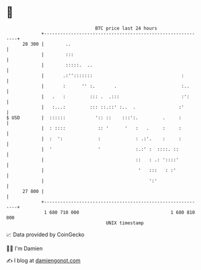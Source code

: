 * 👋

#+begin_example
                                    BTC price last 24 hours                    
                +------------------------------------------------------------+ 
         28 300 |        ..                                                  | 
                |        :::                                                 | 
                |        :::::.  ..                                          | 
                |       .:'':::::::                                 :        | 
                |       :      '' :.       .                        :..      | 
                |   .   :         ::: .  .:::                       :':      | 
                |   :...:         ::: ::.::' :..  .                :'        | 
   $ USD        |  ::::::           ':: ::    :::':.         .     :         | 
                |  : ::::            :: '      '   :   .     :     :         | 
                |  :  ':             :             : .:'.    :     :         | 
                |  '                 '             :.:' :  ::::. ::          | 
                |                                  ::   : .: '::::'          | 
                |                                   '   :::   : :'           | 
                |                                       ':'                  | 
         27 800 |                                                            | 
                +------------------------------------------------------------+ 
                 1 680 710 000                                  1 680 810 000  
                                        UNIX timestamp                         
#+end_example
📈 Data provided by CoinGecko

🧑‍💻 I'm Damien

✍️ I blog at [[https://www.damiengonot.com][damiengonot.com]]

